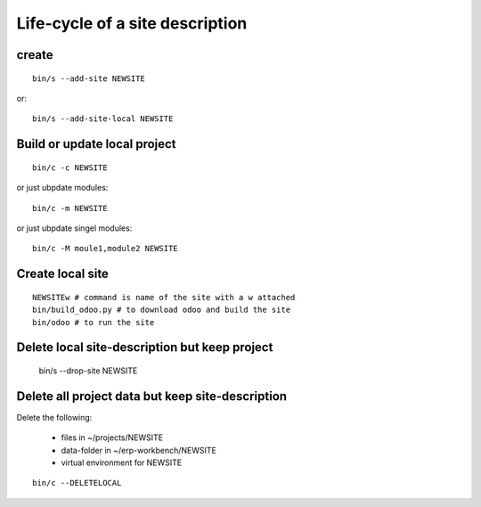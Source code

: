 Life-cycle of a site description
--------------------------------

create
******

::
        
    bin/s --add-site NEWSITE

or::
    
    bin/s --add-site-local NEWSITE

Build or update local project
*****************************

::

    bin/c -c NEWSITE

or just ubpdate modules::

    bin/c -m NEWSITE
 
or just ubpdate singel modules::

    bin/c -M moule1,module2 NEWSITE
 
Create local site
*****************

::

    NEWSITEw # command is name of the site with a w attached
    bin/build_odoo.py # to download odoo and build the site
    bin/odoo # to run the site

Delete local site-description but keep project
**********************************************

    bin/s --drop-site NEWSITE

Delete all project data but keep site-description
*************************************************

Delete the following:

    - files in ~/projects/NEWSITE
    - data-folder in ~/erp-workbench/NEWSITE
    - virtual environment for NEWSITE

::

    bin/c --DELETELOCAL